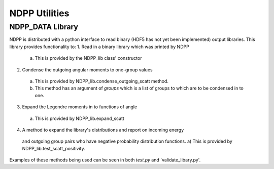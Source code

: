 .. _usersguide_utilities:

==============
NDPP Utilities
==============

-----------------
NDPP_DATA Library
-----------------

NDPP is distributed with a python interface to read binary 
(HDF5 has not yet been implemented) output libraries.  This library provides
functionality to: 
1. Read in a binary library which was printed by NDPP 
  a) This is provided by the NDPP_lib class' constructor
2. Condense the outgoing angular moments to one-group values
  a) This is provided by NDPP_lib.condense_outgoing_scatt method.
  b) This method has an argument of `groups` which is a list of groups to
     which are to be condensed in to one.
3. Expand the Legendre moments in to functions of angle
  a) This is provided by NDPP_lib.expand_scatt
4. A method to expand the library's distributions and report on incoming energy
  and outgoing group pairs who have negative probability distribution functions.
  a) This is provided by NDPP_lib.test_scatt_positivity.

Examples of these methods being used can be seen in both `test.py` and 
`validate_libary.py'.
